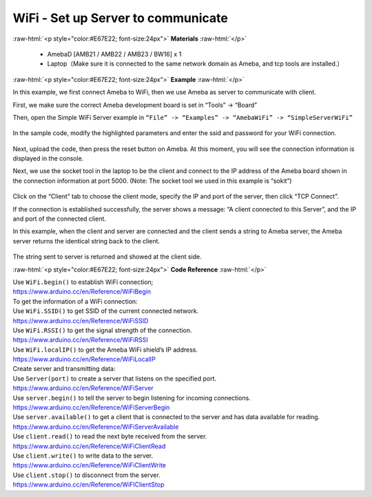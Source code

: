 #################################################
WiFi - Set up Server to communicate
#################################################

.. role:: raw-html(raw)
   :format: html

:raw-html:`<p style="color:#E67E22; font-size:24px">`
**Materials**
:raw-html:`</p>`

  - AmebaD [AMB21 / AMB22 / AMB23 / BW16] x 1
  - Laptop（Make sure it is connected to the same network domain as
    Ameba, and tcp tools are installed.）

:raw-html:`<p style="color:#E67E22; font-size:24px">`
**Example**
:raw-html:`</p>`

In this example, we first connect Ameba to WiFi, then we use Ameba as
server to communicate with client.

First, we make sure the correct Ameba development board is set in
“Tools” -> “Board”

Then, open the Simple WiFi Server example in ``“File” -> “Examples” ->
“AmebaWiFi” -> “SimpleServerWiFi”`` 

  |1|

In the sample code, modify the highlighted parameters and enter the ssid
and password for your WiFi connection. 

  |2|

Next, upload the code, then press the reset button on Ameba. At this
moment, you will see the connection information is displayed in the
console.

 
 
Next, we use the socket tool in the laptop to be the client and
connect to the IP address of the Ameba board shown in the connection
information at port 5000. (Note: The socket tool we used in this
example is “sokit”)

  |3|

Click on the “Client” tab to choose the client mode, specify the IP and
port of the server, then click “TCP Connect”.

If the connection is established successfully, the server shows a
message: “A client connected to this Server”, and the IP and port of the
connected client.

In this example, when the client and server are connected and the client
sends a string to Ameba server, the Ameba server returns the identical
string back to the client.

  |4|

The string sent to server is returned and showed at the client side.

:raw-html:`<p style="color:#E67E22; font-size:24px">`
**Code Reference**
:raw-html:`</p>`

| Use ``WiFi.begin()`` to establish WiFi connection;
| https://www.arduino.cc/en/Reference/WiFiBegin
| To get the information of a WiFi connection:
| Use ``WiFi.SSID()`` to get SSID of the current connected network.
| https://www.arduino.cc/en/Reference/WiFiSSID
| Use ``WiFi.RSSI()`` to get the signal strength of the connection.
| https://www.arduino.cc/en/Reference/WiFiRSSI
| Use ``WiFi.localIP()`` to get the Ameba WiFi shield’s IP address.
| https://www.arduino.cc/en/Reference/WiFiLocalIP
| Create server and transmitting data:
| Use ``Server(port)`` to create a server that listens on the specified
  port.
| https://www.arduino.cc/en/Reference/WiFiServer
| Use ``server.begin()`` to tell the server to begin listening for incoming
  connections.
| https://www.arduino.cc/en/Reference/WiFiServerBegin
| Use ``server.available()`` to get a client that is connected to the server
  and has data available for reading.
| https://www.arduino.cc/en/Reference/WiFiServerAvailable
| Use ``client.read()`` to read the next byte received from the server.
| https://www.arduino.cc/en/Reference/WiFiClientRead
| Use ``client.write()`` to write data to the server.
| https://www.arduino.cc/en/Reference/WiFiClientWrite
| Use ``client.stop()`` to disconnect from the server.
| https://www.arduino.cc/en/Reference/WiFIClientStop

.. |1| image:: /media/ambd_arduino/WiFi_Set_Up_Server_To_Communicate/image1.png
   :width: 716
   :height: 867
   :scale: 80 %
.. |2| image:: /media/ambd_arduino/WiFi_Set_Up_Server_To_Communicate/image2.png
   :width: 704
   :height: 355
   :scale: 80 %
.. |3| image:: /media/ambd_arduino/WiFi_Set_Up_Server_To_Communicate/image3.png
   :width: 799
   :height: 574
   :scale: 70 %
.. |4| image:: /media/ambd_arduino/WiFi_Set_Up_Server_To_Communicate/image4.png
   :width: 704
   :height: 355
   :scale: 80 %
